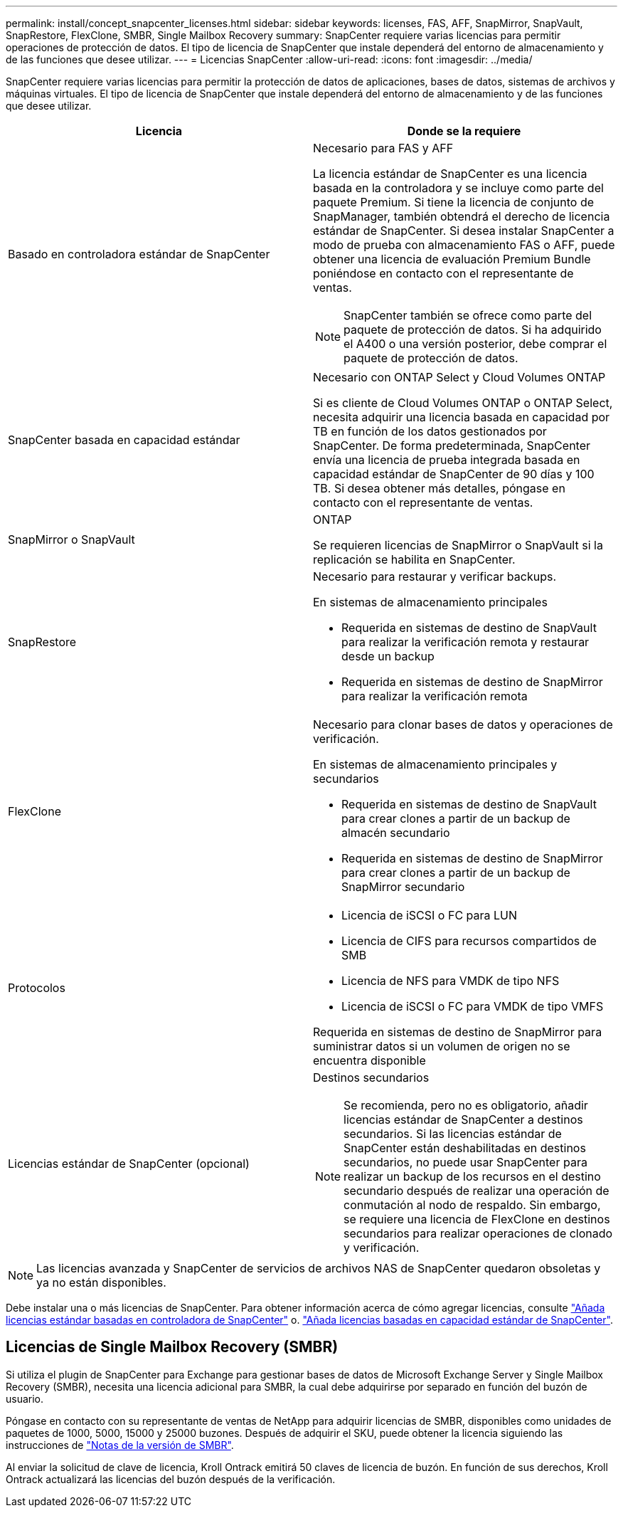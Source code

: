 ---
permalink: install/concept_snapcenter_licenses.html 
sidebar: sidebar 
keywords: licenses, FAS, AFF, SnapMirror, SnapVault, SnapRestore, FlexClone, SMBR, Single Mailbox Recovery 
summary: SnapCenter requiere varias licencias para permitir operaciones de protección de datos. El tipo de licencia de SnapCenter que instale dependerá del entorno de almacenamiento y de las funciones que desee utilizar. 
---
= Licencias SnapCenter
:allow-uri-read: 
:icons: font
:imagesdir: ../media/


[role="lead"]
SnapCenter requiere varias licencias para permitir la protección de datos de aplicaciones, bases de datos, sistemas de archivos y máquinas virtuales. El tipo de licencia de SnapCenter que instale dependerá del entorno de almacenamiento y de las funciones que desee utilizar.

|===
| Licencia | Donde se la requiere 


 a| 
Basado en controladora estándar de SnapCenter
 a| 
Necesario para FAS y AFF

La licencia estándar de SnapCenter es una licencia basada en la controladora y se incluye como parte del paquete Premium. Si tiene la licencia de conjunto de SnapManager, también obtendrá el derecho de licencia estándar de SnapCenter. Si desea instalar SnapCenter a modo de prueba con almacenamiento FAS o AFF, puede obtener una licencia de evaluación Premium Bundle poniéndose en contacto con el representante de ventas.


NOTE: SnapCenter también se ofrece como parte del paquete de protección de datos. Si ha adquirido el A400 o una versión posterior, debe comprar el paquete de protección de datos.



 a| 
SnapCenter basada en capacidad estándar
 a| 
Necesario con ONTAP Select y Cloud Volumes ONTAP

Si es cliente de Cloud Volumes ONTAP o ONTAP Select, necesita adquirir una licencia basada en capacidad por TB en función de los datos gestionados por SnapCenter. De forma predeterminada, SnapCenter envía una licencia de prueba integrada basada en capacidad estándar de SnapCenter de 90 días y 100 TB. Si desea obtener más detalles, póngase en contacto con el representante de ventas.



 a| 
SnapMirror o SnapVault
 a| 
ONTAP

Se requieren licencias de SnapMirror o SnapVault si la replicación se habilita en SnapCenter.



 a| 
SnapRestore
 a| 
Necesario para restaurar y verificar backups.

En sistemas de almacenamiento principales

* Requerida en sistemas de destino de SnapVault para realizar la verificación remota y restaurar desde un backup
* Requerida en sistemas de destino de SnapMirror para realizar la verificación remota




 a| 
FlexClone
 a| 
Necesario para clonar bases de datos y operaciones de verificación.

En sistemas de almacenamiento principales y secundarios

* Requerida en sistemas de destino de SnapVault para crear clones a partir de un backup de almacén secundario
* Requerida en sistemas de destino de SnapMirror para crear clones a partir de un backup de SnapMirror secundario




 a| 
Protocolos
 a| 
* Licencia de iSCSI o FC para LUN
* Licencia de CIFS para recursos compartidos de SMB
* Licencia de NFS para VMDK de tipo NFS
* Licencia de iSCSI o FC para VMDK de tipo VMFS


Requerida en sistemas de destino de SnapMirror para suministrar datos si un volumen de origen no se encuentra disponible



 a| 
Licencias estándar de SnapCenter (opcional)
 a| 
Destinos secundarios


NOTE: Se recomienda, pero no es obligatorio, añadir licencias estándar de SnapCenter a destinos secundarios. Si las licencias estándar de SnapCenter están deshabilitadas en destinos secundarios, no puede usar SnapCenter para realizar un backup de los recursos en el destino secundario después de realizar una operación de conmutación al nodo de respaldo. Sin embargo, se requiere una licencia de FlexClone en destinos secundarios para realizar operaciones de clonado y verificación.

|===

NOTE: Las licencias avanzada y SnapCenter de servicios de archivos NAS de SnapCenter quedaron obsoletas y ya no están disponibles.

Debe instalar una o más licencias de SnapCenter. Para obtener información acerca de cómo agregar licencias, consulte link:..//install/concept_snapcenter_standard_controller_based_licenses.html["Añada licencias estándar basadas en controladora de SnapCenter"] o. link:..//install/concept_snapcenter_standard_capacity_based_licenses.html["Añada licencias basadas en capacidad estándar de SnapCenter"^].



== Licencias de Single Mailbox Recovery (SMBR)

Si utiliza el plugin de SnapCenter para Exchange para gestionar bases de datos de Microsoft Exchange Server y Single Mailbox Recovery (SMBR), necesita una licencia adicional para SMBR, la cual debe adquirirse por separado en función del buzón de usuario.

Póngase en contacto con su representante de ventas de NetApp para adquirir licencias de SMBR, disponibles como unidades de paquetes de 1000, 5000, 15000 y 25000 buzones. Después de adquirir el SKU, puede obtener la licencia siguiendo las instrucciones de https://library.netapp.com/ecm/ecm_download_file/ECMLP2863893["Notas de la versión de SMBR"^].

Al enviar la solicitud de clave de licencia, Kroll Ontrack emitirá 50 claves de licencia de buzón. En función de sus derechos, Kroll Ontrack actualizará las licencias del buzón después de la verificación.
